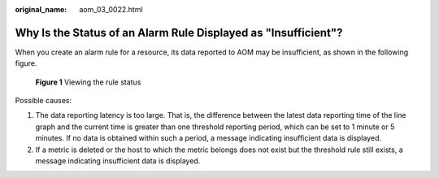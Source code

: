 :original_name: aom_03_0022.html

.. _aom_03_0022:

Why Is the Status of an Alarm Rule Displayed as "Insufficient"?
===============================================================

When you create an alarm rule for a resource, its data reported to AOM may be insufficient, as shown in the following figure.


.. figure:: /_static/images/en-us_image_0000001412030430.png
   :alt: **Figure 1** Viewing the rule status

   **Figure 1** Viewing the rule status

Possible causes:

#. The data reporting latency is too large. That is, the difference between the latest data reporting time of the line graph and the current time is greater than one threshold reporting period, which can be set to 1 minute or 5 minutes. If no data is obtained within such a period, a message indicating insufficient data is displayed.
#. If a metric is deleted or the host to which the metric belongs does not exist but the threshold rule still exists, a message indicating insufficient data is displayed.
